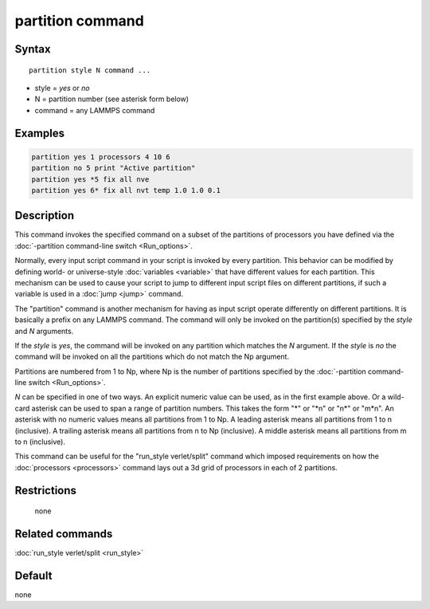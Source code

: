 .. index:: partition

partition command
=================

Syntax
""""""

.. parsed-literal::

   partition style N command ...

* style = *yes* or *no*
* N = partition number (see asterisk form below)
* command = any LAMMPS command

Examples
""""""""

.. code-block:: LAMMPS

   partition yes 1 processors 4 10 6
   partition no 5 print "Active partition"
   partition yes *5 fix all nve
   partition yes 6* fix all nvt temp 1.0 1.0 0.1

Description
"""""""""""

This command invokes the specified command on a subset of the
partitions of processors you have defined via the :doc:`-partition command-line switch <Run_options>`.

Normally, every input script command in your script is invoked by
every partition.  This behavior can be modified by defining world- or
universe-style :doc:`variables <variable>` that have different values
for each partition.  This mechanism can be used to cause your script
to jump to different input script files on different partitions, if
such a variable is used in a :doc:`jump <jump>` command.

The "partition" command is another mechanism for having as input
script operate differently on different partitions.  It is basically a
prefix on any LAMMPS command.  The command will only be invoked on
the partition(s) specified by the *style* and *N* arguments.

If the *style* is *yes*, the command will be invoked on any partition
which matches the *N* argument.  If the *style* is *no* the command
will be invoked on all the partitions which do not match the Np
argument.

Partitions are numbered from 1 to Np, where Np is the number of
partitions specified by the :doc:`-partition command-line switch <Run_options>`.

*N* can be specified in one of two ways.  An explicit numeric value
can be used, as in the first example above.  Or a wild-card asterisk can
be used to span a range of partition numbers.  This takes the form "\*"
or "\*n" or "n\*" or "m\*n".  An asterisk with no numeric values means
all partitions from 1 to Np.  A leading asterisk means all partitions
from 1 to n (inclusive).  A trailing asterisk means all partitions
from n to Np (inclusive).  A middle asterisk means all partitions from
m to n (inclusive).

This command can be useful for the "run_style verlet/split" command
which imposed requirements on how the :doc:`processors <processors>`
command lays out a 3d grid of processors in each of 2 partitions.

Restrictions
""""""""""""
 none

Related commands
""""""""""""""""

:doc:`run_style verlet/split <run_style>`

Default
"""""""

none
